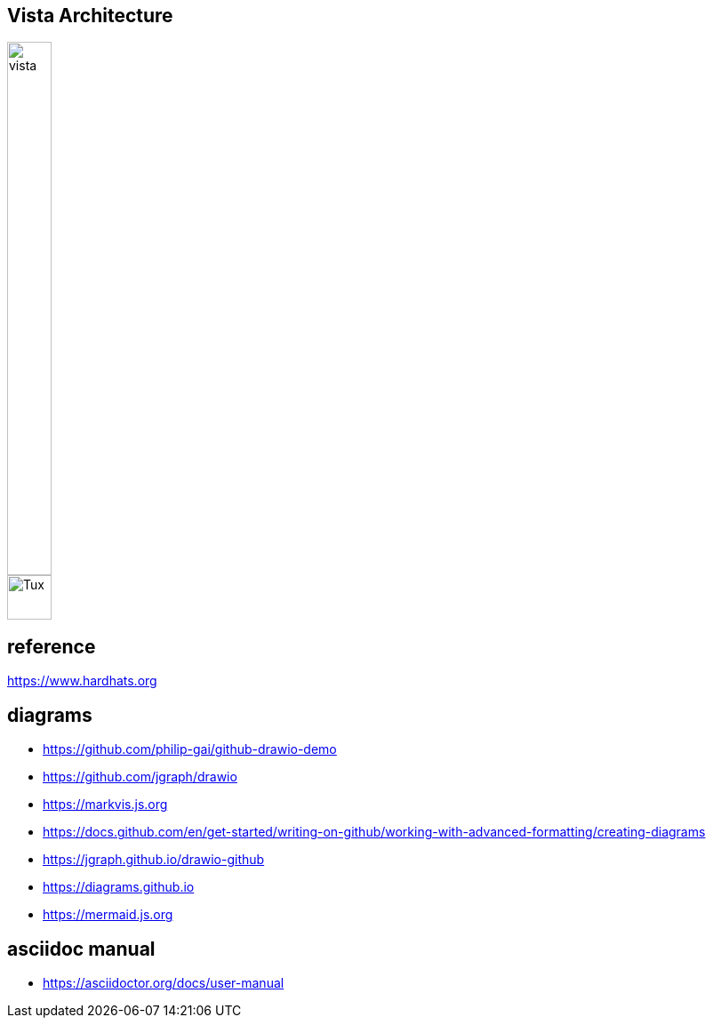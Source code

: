 == Vista Architecture
image::https://github.com/cloudvista/architecture/blob/main/vista.drawio.svg[vista,50,600]
image::https://upload.wikimedia.org/wikipedia/commons/3/35/Tux.svg[Tux,50,50]

== reference
https://www.hardhats.org  

== diagrams 
* https://github.com/philip-gai/github-drawio-demo  
* https://github.com/jgraph/drawio
* https://markvis.js.org  
* https://docs.github.com/en/get-started/writing-on-github/working-with-advanced-formatting/creating-diagrams  
* https://jgraph.github.io/drawio-github  
* https://diagrams.github.io  
* https://mermaid.js.org  

== asciidoc manual
* https://asciidoctor.org/docs/user-manual
